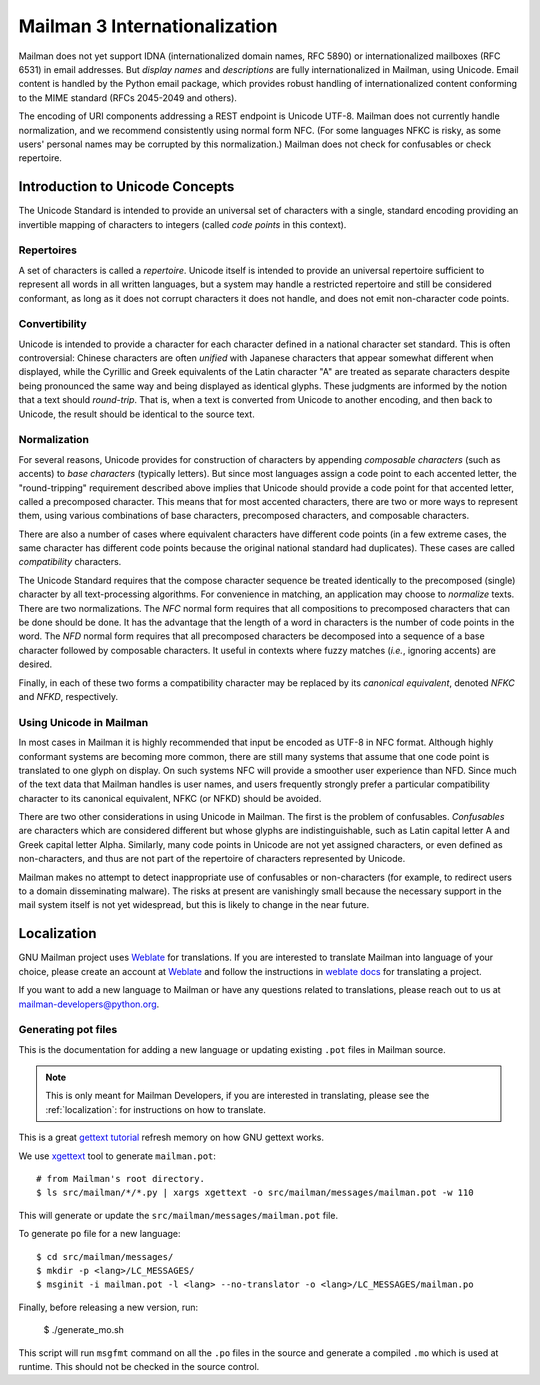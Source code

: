 .. _internationalization:

================================
 Mailman 3 Internationalization
================================

Mailman does not yet support IDNA (internationalized domain names, RFC
5890) or internationalized mailboxes (RFC 6531) in email addresses.
But *display names* and *descriptions* are fully internationalized in
Mailman, using Unicode.  Email content is handled by the Python email
package, which provides robust handling of internationalized content
conforming to the MIME standard (RFCs 2045-2049 and others).

The encoding of URI components addressing a REST endpoint is Unicode
UTF-8.  Mailman does not currently handle normalization, and we
recommend consistently using normal form NFC.  (For some languages
NFKC is risky, as some users' personal names may be corrupted by this
normalization.)  Mailman does not check for confusables or check
repertoire.


Introduction to Unicode Concepts
================================

The Unicode Standard is intended to provide an universal set of
characters with a single, standard encoding providing an invertible
mapping of characters to integers (called *code points* in this
context).


Repertoires
-----------

A set of characters is called a *repertoire*.  Unicode itself is
intended to provide an universal repertoire sufficient to represent
all words in all written languages, but a system may handle a
restricted repertoire and still be considered conformant, as long as
it does not corrupt characters it does not handle, and does not emit
non-character code points.


Convertibility
--------------

Unicode is intended to provide a character for each character defined
in a national character set standard.  This is often controversial:
Chinese characters are often *unified* with Japanese characters that
appear somewhat different when displayed, while the Cyrillic and Greek
equivalents of the Latin character "A" are treated as separate
characters despite being pronounced the same way and being displayed
as identical glyphs.  These judgments are informed by the notion that
a text should *round-trip*.  That is, when a text is converted from
Unicode to another encoding, and then back to Unicode, the result
should be identical to the source text.


Normalization
-------------

For several reasons, Unicode provides for construction of characters
by appending *composable characters* (such as accents) to *base
characters* (typically letters).  But since most languages assign a
code point to each accented letter, the "round-tripping" requirement
described above implies that Unicode should provide a code point for
that accented letter, called a precomposed character.  This means that
for most accented characters, there are two or more ways to represent
them, using various combinations of base characters, precomposed
characters, and composable characters.

There are also a number of cases where equivalent characters have
different code points (in a few extreme cases, the same character has
different code points because the original national standard had
duplicates).  These cases are called *compatibility* characters.

The Unicode Standard requires that the compose character sequence be
treated identically to the precomposed (single) character by all
text-processing algorithms.  For convenience in matching, an
application may choose to *normalize* texts.  There are two
normalizations.  The *NFC* normal form requires that all compositions
to precomposed characters that can be done should be done.  It has the
advantage that the length of a word in characters is the number of
code points in the word.  The *NFD* normal form requires that all
precomposed characters be decomposed into a sequence of a base
character followed by composable characters.  It useful in contexts
where fuzzy matches (*i.e.*, ignoring accents) are desired.

Finally, in each of these two forms a compatibility character may be
replaced by its *canonical equivalent*, denoted *NFKC* and *NFKD*,
respectively.


Using Unicode in Mailman
------------------------

In most cases in Mailman it is highly recommended that input be
encoded as UTF-8 in NFC format.  Although highly conformant systems
are becoming more common, there are still many systems that assume
that one code point is translated to one glyph on display.  On such
systems NFC will provide a smoother user experience than NFD.  Since
much of the text data that Mailman handles is user names, and users
frequently strongly prefer a particular compatibility character to its
canonical equivalent, NFKC (or NFKD) should be avoided.

There are two other considerations in using Unicode in Mailman.  The
first is the problem of confusables.  *Confusables* are characters
which are considered different but whose glyphs are indistinguishable,
such as Latin capital letter A and Greek capital letter Alpha.
Similarly, many code points in Unicode are not yet assigned
characters, or even defined as non-characters, and thus are not part
of the repertoire of characters represented by Unicode.

Mailman makes no attempt to detect inappropriate use of confusables or
non-characters (for example, to redirect users to a domain
disseminating malware).  The risks at present are vanishingly small
because the necessary support in the mail system itself is not yet
widespread, but this is likely to change in the near future.


.. _localization:

Localization
============

GNU Mailman project uses `Weblate`_ for translations. If you are interested to
translate Mailman into language of your choice, please create an account at
`Weblate`_ and follow the instructions in `weblate docs`_ for translating a
project.

If you want to add a new language to Mailman or have any questions related to
translations, please reach out to us at mailman-developers@python.org.


.. _Weblate: https://hosted.weblate.org/projects/gnu-mailman/mailman/
.. _weblate docs: https://docs.weblate.org/en/latest/user/translating.html


Generating pot files
--------------------

This is the documentation for adding a new language or updating existing
``.pot`` files in Mailman source.

.. note:: This is only meant for Mailman Developers, if you are interested in
          translating, please see the :ref:`localization`: for instructions on
          how to translate.

This is a great `gettext tutorial`_ refresh memory on how GNU gettext works.

We use xgettext_ tool to generate ``mailman.pot``::

  # from Mailman's root directory.
  $ ls src/mailman/*/*.py | xargs xgettext -o src/mailman/messages/mailman.pot -w 110

This will generate or update the ``src/mailman/messages/mailman.pot`` file.

To generate ``po`` file for a new language::

  $ cd src/mailman/messages/
  $ mkdir -p <lang>/LC_MESSAGES/
  $ msginit -i mailman.pot -l <lang> --no-translator -o <lang>/LC_MESSAGES/mailman.po

Finally, before releasing a new version, run:

  $ ./generate_mo.sh

This script will run ``msgfmt`` command on all the ``.po`` files in the source
and generate a compiled ``.mo`` which is used at runtime. This should not be
checked in the source control.


.. _gettext tutorial: https://www.labri.fr/perso/fleury/posts/programming/a-quick-gettext-tutorial.html
.. _xgettext: https://www.gnu.org/software/gettext/manual/html_node/xgettext-Invocation.html
